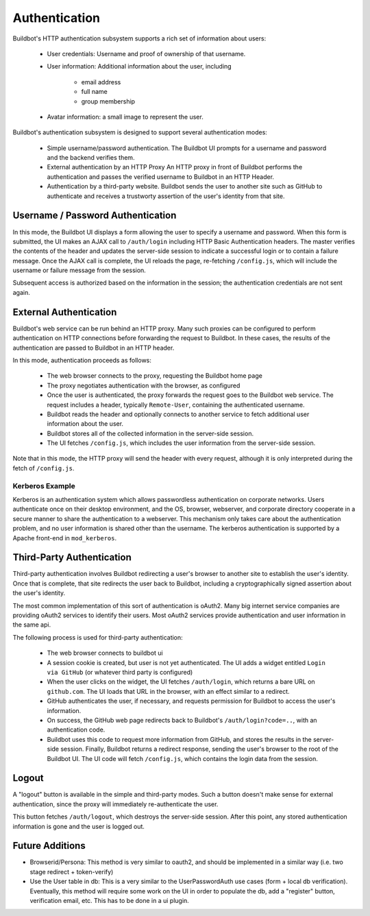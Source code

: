 Authentication
==============

Buildbot's HTTP authentication subsystem supports a rich set of information about users:

    * User credentials: Username and proof of ownership of that username.

    * User information: Additional information about the user, including

        * email address
        * full name
        * group membership

    * Avatar information: a small image to represent the user.

Buildbot's authentication subsystem is designed to support several authentication modes:

    * Simple username/password authentication.
      The Buildbot UI prompts for a username and password and the backend verifies them.

    * External authentication by an HTTP Proxy
      An HTTP proxy in front of Buildbot performs the authentication and passes the verified username to Buildbot in an HTTP Header.

    * Authentication by a third-party website.
      Buildbot sends the user to another site such as GitHub to authenticate and receives a trustworty assertion of the user's identity from that site.

Username / Password Authentication
----------------------------------

In this mode, the Buildbot UI displays a form allowing the user to specify a username and password.
When this form is submitted, the UI makes an AJAX call to ``/auth/login`` including HTTP Basic Authentication headers.
The master verifies the contents of the header and updates the server-side session to indicate a successful login or to contain a failure message.
Once the AJAX call is complete, the UI reloads the page, re-fetching ``/config.js``, which will include the username or failure message from the session.

Subsequent access is authorized based on the information in the session; the authentication credentials are not sent again.

External Authentication
-----------------------

Buildbot's web service can be run behind an HTTP proxy.
Many such proxies can be configured to perform authentication on HTTP connections before forwarding the request to Buildbot.
In these cases, the results of the authentication are passed to Buildbot in an HTTP header.

In this mode, authentication proceeds as follows:

    * The web browser connects to the proxy, requesting the Buildbot home page
    * The proxy negotiates authentication with the browser, as configured
    * Once the user is authenticated, the proxy forwards the request goes to the Buildbot web service.
      The request includes a header, typically ``Remote-User``, containing the authenticated username.
    * Buildbot reads the header and optionally connects to another service to fetch additional user information about the user.
    * Buildbot stores all of the collected information in the server-side session.
    * The UI fetches ``/config.js``, which includes the user information from the server-side session.

Note that in this mode, the HTTP proxy will send the header with every request, although it is only interpreted during the fetch of ``/config.js``.

Kerberos Example
~~~~~~~~~~~~~~~~

Kerberos is an authentication system which allows passwordless authentication on corporate networks.
Users authenticate once on their desktop environment, and the OS, browser, webserver, and corporate directory cooperate in a secure manner to share the authentication to a webserver.
This mechanism only takes care about the authentication problem, and no user information is shared other than the username.
The kerberos authentication is supported by a Apache front-end in ``mod_kerberos``.

Third-Party Authentication
--------------------------

Third-party authentication involves Buildbot redirecting a user's browser to another site to establish the user's identity.
Once that is complete, that site redirects the user back to Buildbot, including a cryptographically signed assertion about the user's identity.

The most common implementation of this sort of authentication is oAuth2.
Many big internet service companies are providing oAuth2 services to identify their users.
Most oAuth2 services provide authentication and user information in the same api.

The following process is used for third-party authentication:

    * The web browser connects to buildbot ui
    * A session cookie is created, but user is not yet authenticated.
      The UI adds a widget entitled ``Login via GitHub`` (or whatever third party is configured)
    * When the user clicks on the widget, the UI fetches ``/auth/login``, which returns a bare URL on ``github.com``.
      The UI loads that URL in the browser, with an effect similar to a redirect.
    * GitHub authenticates the user, if necessary, and requests permission for Buildbot to access the user's information.
    * On success, the GitHub web page redirects back to Buildbot's ``/auth/login?code=..``, with an authentication code.
    * Buildbot uses this code to request more information from GitHub, and stores the results in the server-side session.
      Finally, Buildbot returns a redirect response, sending the user's browser to the root of the Buildbot UI.
      The UI code will fetch ``/config.js``, which contains the login data from the session.

Logout
------

A "logout" button is available in the simple and third-party modes.
Such a button doesn't make sense for external authentication, since the proxy will immediately re-authenticate the user.

This button fetches ``/auth/logout``, which destroys the server-side session.
After this point, any stored authentication information is gone and the user is logged out.

Future Additions
----------------

* Browserid/Persona: This method is very similar to oauth2, and should be implemented in a similar way (i.e. two stage redirect + token-verify)

* Use the User table in db: This is a very similar to the UserPasswordAuth use cases (form + local db verification). Eventually, this method will require some work on the UI in order to populate the db, add a "register" button, verification email, etc. This has to be done in a ui plugin.
